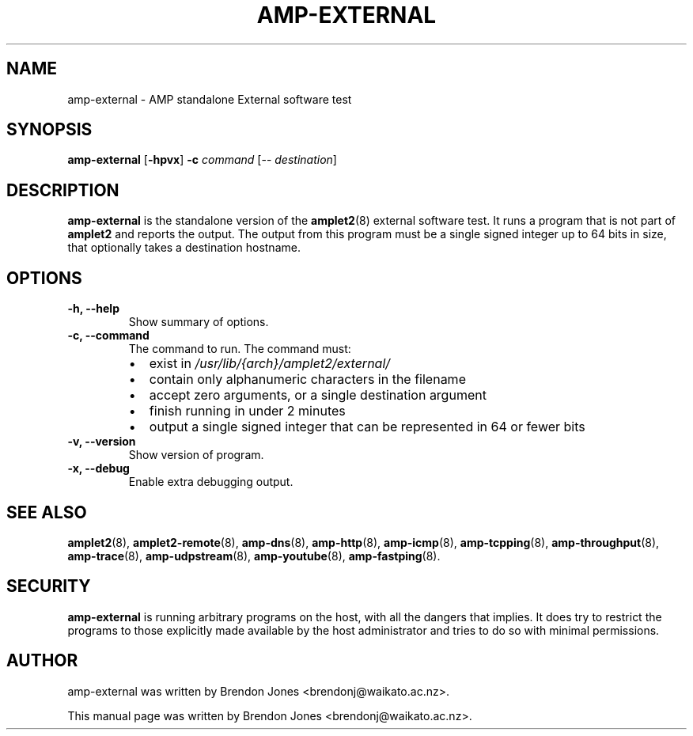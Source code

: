 .TH AMP-EXTERNAL 8 "2019-07-02" "amplet2-client" "The Active Measurement Project"

.SH NAME
amp-external \- AMP standalone External software test


.SH SYNOPSIS
\fBamp-external\fR [\fB-hpvx\fR] \fB-c \fIcommand\fR [-- \fIdestination\fR]


.SH DESCRIPTION
\fBamp-external\fP is the standalone version of the \fBamplet2\fP(8)
external software test. It runs a program that is not part of \fBamplet2\fP
and reports the output. The output from this program must be a single signed
integer up to 64 bits in size, that optionally takes a destination hostname.


.SH OPTIONS

.TP
\fB-h, --help\fR
Show summary of options.

.TP
\fB-c, --command\fR
The command to run. The command must:
.RS
.IP \[bu] 2
exist in \fI/usr/lib/{arch}/amplet2/external/\fR
.IP \[bu]
contain only alphanumeric characters in the filename
.IP \[bu]
accept zero arguments, or a single destination argument
.IP \[bu]
finish running in under 2 minutes
.IP \[bu]
output a single signed integer that can be represented in 64 or fewer bits
.RE

.TP
\fB-v, --version\fR
Show version of program.

.TP
\fB-x, --debug\fR
Enable extra debugging output.


.SH SEE ALSO
.BR amplet2 (8),
.BR amplet2-remote (8),
.BR amp-dns (8),
.BR amp-http (8),
.BR amp-icmp (8),
.BR amp-tcpping (8),
.BR amp-throughput (8),
.BR amp-trace (8),
.BR amp-udpstream (8),
.BR amp-youtube (8),
.BR amp-fastping (8).

.SH SECURITY
\fBamp-external\fR is running arbitrary programs on the host, with all the
dangers that implies. It does try to restrict the programs to those explicitly
made available by the host administrator and tries to do so with minimal
permissions.

.SH AUTHOR
amp-external was written by Brendon Jones <brendonj@waikato.ac.nz>.

.PP
This manual page was written by Brendon Jones <brendonj@waikato.ac.nz>.
